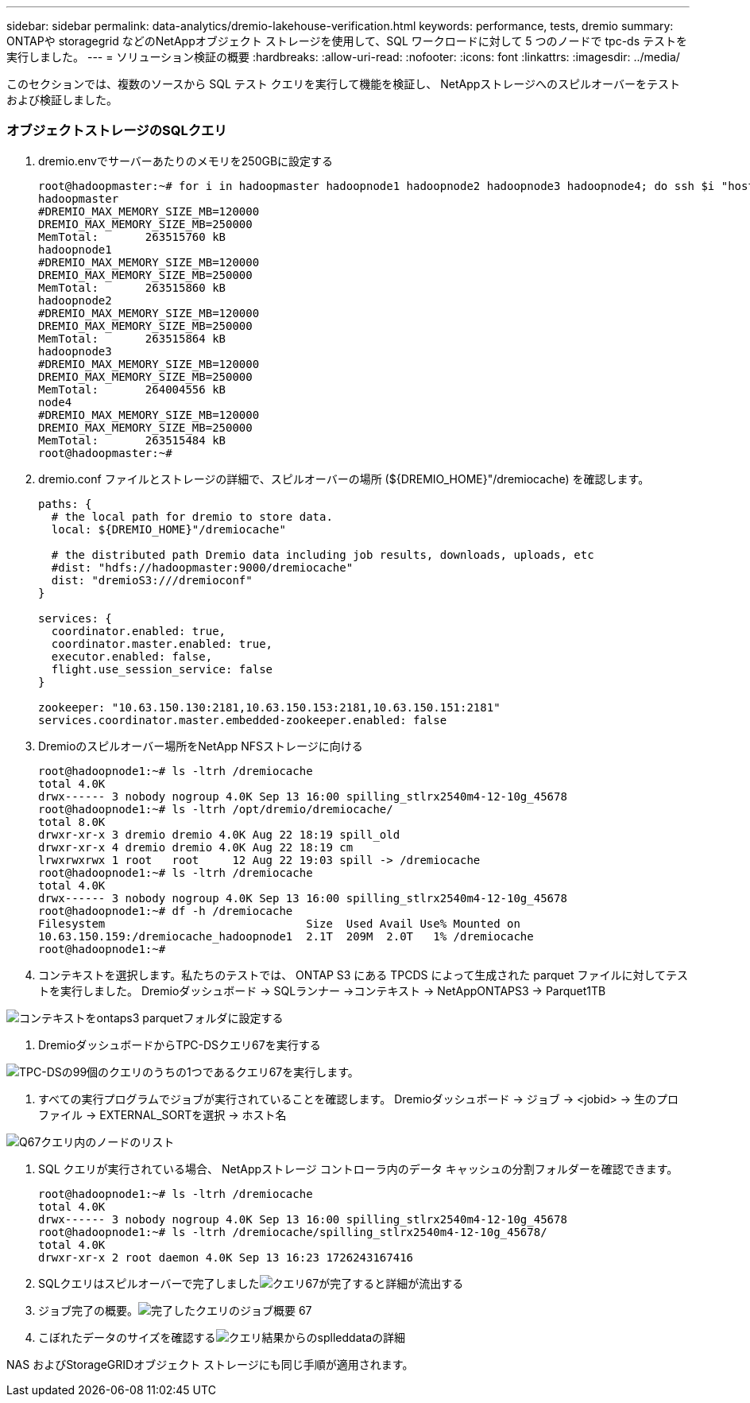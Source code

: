 ---
sidebar: sidebar 
permalink: data-analytics/dremio-lakehouse-verification.html 
keywords: performance, tests, dremio 
summary: ONTAPや storagegrid などのNetAppオブジェクト ストレージを使用して、SQL ワークロードに対して 5 つのノードで tpc-ds テストを実行しました。 
---
= ソリューション検証の概要
:hardbreaks:
:allow-uri-read: 
:nofooter: 
:icons: font
:linkattrs: 
:imagesdir: ../media/


[role="lead"]
このセクションでは、複数のソースから SQL テスト クエリを実行して機能を検証し、 NetAppストレージへのスピルオーバーをテストおよび検証しました。



=== オブジェクトストレージのSQLクエリ

. dremio.envでサーバーあたりのメモリを250GBに設定する
+
....
root@hadoopmaster:~# for i in hadoopmaster hadoopnode1 hadoopnode2 hadoopnode3 hadoopnode4; do ssh $i "hostname; grep -i  DREMIO_MAX_MEMORY_SIZE_MB /opt/dremio/conf/dremio-env; cat /proc/meminfo  | grep -i memtotal"; done
hadoopmaster
#DREMIO_MAX_MEMORY_SIZE_MB=120000
DREMIO_MAX_MEMORY_SIZE_MB=250000
MemTotal:       263515760 kB
hadoopnode1
#DREMIO_MAX_MEMORY_SIZE_MB=120000
DREMIO_MAX_MEMORY_SIZE_MB=250000
MemTotal:       263515860 kB
hadoopnode2
#DREMIO_MAX_MEMORY_SIZE_MB=120000
DREMIO_MAX_MEMORY_SIZE_MB=250000
MemTotal:       263515864 kB
hadoopnode3
#DREMIO_MAX_MEMORY_SIZE_MB=120000
DREMIO_MAX_MEMORY_SIZE_MB=250000
MemTotal:       264004556 kB
node4
#DREMIO_MAX_MEMORY_SIZE_MB=120000
DREMIO_MAX_MEMORY_SIZE_MB=250000
MemTotal:       263515484 kB
root@hadoopmaster:~#
....
. dremio.conf ファイルとストレージの詳細で、スピルオーバーの場所 (${DREMIO_HOME}"/dremiocache) を確認します。
+
....
paths: {
  # the local path for dremio to store data.
  local: ${DREMIO_HOME}"/dremiocache"

  # the distributed path Dremio data including job results, downloads, uploads, etc
  #dist: "hdfs://hadoopmaster:9000/dremiocache"
  dist: "dremioS3:///dremioconf"
}

services: {
  coordinator.enabled: true,
  coordinator.master.enabled: true,
  executor.enabled: false,
  flight.use_session_service: false
}

zookeeper: "10.63.150.130:2181,10.63.150.153:2181,10.63.150.151:2181"
services.coordinator.master.embedded-zookeeper.enabled: false
....
. Dremioのスピルオーバー場所をNetApp NFSストレージに向ける
+
....
root@hadoopnode1:~# ls -ltrh /dremiocache
total 4.0K
drwx------ 3 nobody nogroup 4.0K Sep 13 16:00 spilling_stlrx2540m4-12-10g_45678
root@hadoopnode1:~# ls -ltrh /opt/dremio/dremiocache/
total 8.0K
drwxr-xr-x 3 dremio dremio 4.0K Aug 22 18:19 spill_old
drwxr-xr-x 4 dremio dremio 4.0K Aug 22 18:19 cm
lrwxrwxrwx 1 root   root     12 Aug 22 19:03 spill -> /dremiocache
root@hadoopnode1:~# ls -ltrh /dremiocache
total 4.0K
drwx------ 3 nobody nogroup 4.0K Sep 13 16:00 spilling_stlrx2540m4-12-10g_45678
root@hadoopnode1:~# df -h /dremiocache
Filesystem                              Size  Used Avail Use% Mounted on
10.63.150.159:/dremiocache_hadoopnode1  2.1T  209M  2.0T   1% /dremiocache
root@hadoopnode1:~#
....
. コンテキストを選択します。私たちのテストでは、 ONTAP S3 にある TPCDS によって生成された parquet ファイルに対してテストを実行しました。  Dremioダッシュボード -> SQLランナー ->コンテキスト -> NetAppONTAPS3 -> Parquet1TB


image:ontaps3-context.png["コンテキストをontaps3 parquetフォルダに設定する"]

. DremioダッシュボードからTPC-DSクエリ67を実行する


image:tpcds-q67.png["TPC-DSの99個のクエリのうちの1つであるクエリ67を実行します。"]

. すべての実行プログラムでジョブが実行されていることを確認します。  Dremioダッシュボード -> ジョブ -> <jobid> -> 生のプロファイル -> EXTERNAL_SORTを選択 -> ホスト名


image:node-in-query.png["Q67クエリ内のノードのリスト"]

. SQL クエリが実行されている場合、 NetAppストレージ コントローラ内のデータ キャッシュの分割フォルダーを確認できます。
+
....
root@hadoopnode1:~# ls -ltrh /dremiocache
total 4.0K
drwx------ 3 nobody nogroup 4.0K Sep 13 16:00 spilling_stlrx2540m4-12-10g_45678
root@hadoopnode1:~# ls -ltrh /dremiocache/spilling_stlrx2540m4-12-10g_45678/
total 4.0K
drwxr-xr-x 2 root daemon 4.0K Sep 13 16:23 1726243167416
....
. SQLクエリはスピルオーバーで完了しましたimage:spinover.png["クエリ67が完了すると詳細が流出する"]
. ジョブ完了の概要。image:jobsummary.png["完了したクエリのジョブ概要 67"]
. こぼれたデータのサイズを確認するimage:splleddata.png["クエリ結果からのsplleddataの詳細"]


NAS およびStorageGRIDオブジェクト ストレージにも同じ手順が適用されます。
